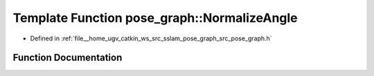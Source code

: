 .. _exhale_function_namespacepose__graph_1a7774ae7dbf309225b73dd05f57a85aa2:

Template Function pose_graph::NormalizeAngle
============================================

- Defined in :ref:`file__home_ugv_catkin_ws_src_sslam_pose_graph_src_pose_graph.h`


Function Documentation
----------------------


.. doxygenfunction:: pose_graph::NormalizeAngle(const T&)
